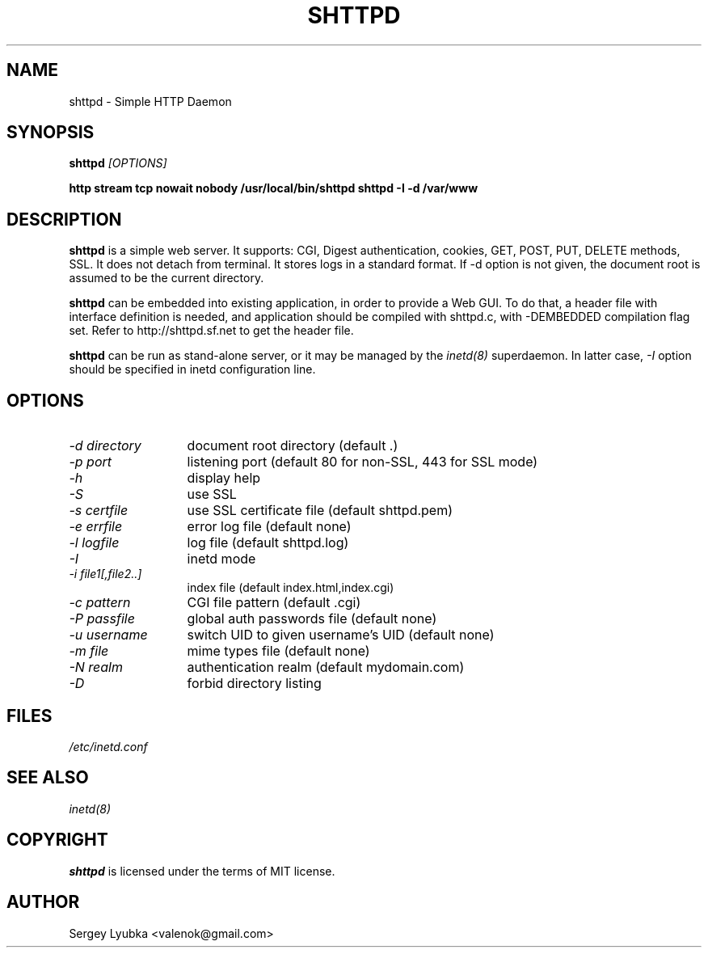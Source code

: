 .TH SHTTPD 1 
.SH NAME
shttpd \- Simple HTTP Daemon
.SH SYNOPSIS
.PP
.B shttpd
.I [OPTIONS]
.PP
.B http    stream  tcp     nowait  nobody  /usr/local/bin/shttpd shttpd -I -d /var/www
.SH "DESCRIPTION"
.B shttpd
is a simple web server. It supports: CGI, Digest authentication, cookies,
GET, POST, PUT, DELETE methods, SSL. It does not detach from terminal. 
It stores logs in a standard format. If -d option is not given, the document
root is assumed to be the current directory.
.P
.B shttpd
can be embedded into existing application, in order to provide a Web GUI.
To do that, a header file with interface definition is needed, and application
should be compiled with shttpd.c, with -DEMBEDDED compilation flag set.
Refer to http://shttpd.sf.net to get the header file.
.P
.B shttpd
can be run as stand-alone server, or it may be managed by the
.I inetd(8)
superdaemon. In latter case,
.I \-I
option should be specified in inetd configuration line.
.SH OPTIONS
.TP 13
.I \-d directory
document root directory (default .)
.TP 13
.I \-p port
listening port (default 80 for non-SSL, 443 for SSL mode)
.TP 13
.I \-h
display help
.TP 13
.I \-S
use SSL
.TP 13
.I \-s certfile
use SSL certificate file (default shttpd.pem)
.TP 13
.I \-e errfile
error log file (default none)
.TP 13
.I \-l logfile
log file  (default shttpd.log)
.TP 13
.I \-I
inetd mode
.TP 13
.I \-i file1[,file2..]
index file (default index.html,index.cgi)
.TP 13
.I \-c pattern
CGI file pattern (default .cgi)
.TP 13
.I \-P passfile
global auth passwords file (default none)
.TP 13
.I \-u username
switch UID to given username's UID (default none)
.TP 13
.I \-m file
mime types file (default none)
.TP 13
.I \-N realm
authentication realm (default mydomain.com)
.TP 13
.I \-D
forbid directory listing
.SH FILES
.I /etc/inetd.conf
.SH SEE ALSO
.I inetd(8)
.SH COPYRIGHT
.B shttpd
is licensed under the terms of MIT license.
.SH AUTHOR
Sergey Lyubka <valenok@gmail.com>
